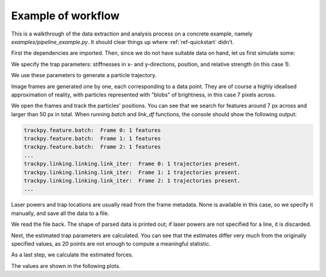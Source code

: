 Example of workflow
===================

This is a walkthrough of the data extraction and analysis process on a concrete example, namely *examples/pipeline_example.py*. It should clear things up where :ref:`ref-quickstart` didn't.

First the dependencies are imported. Then, since we do not have suitable data on hand, let us first simulate some:

.. testsetup::

    import os
    from shutil import rmtree
    import numpy as np
    import pims
    import trackpy
    
    import tweezer.calibration as calibration
    import tweezer.calibration_generate_data as calibration_generate_data
    import tweezer.force_calc as force_calc
    import tweezer.generate_gaussian_particles as generate_gaussian_particles
    import tweezer.offset as offset
    import tweezer.plotting as plotting
    import tweezer.tracking as tracking

.. testcode::

    coeffs = (0.5e-6,1.5e-6)
    phi = 0.52
    trap_data = np.array([25.,30.,1.])
    
We specify the trap parameters: stiffnesses in x- and y-directions, position, and relative strength (in this case 1).
    
.. testcode::

    num_points = 20
    trajectory = calibration_generate_data.generate(coeffs,293,phi,(trap_data[0],trap_data[1]),num_points,False)
    times = calibration_generate_data.generate_time(num_points)
    
We use these parameters to generate a particle trajectory.
    
.. testcode::

    output_folder = "../examples/generated_test_frames"
    if os.path.exists(output_folder):
        rmtree(output_folder)
    os.makedirs(output_folder,exist_ok=True)

    for i in range(num_points):
        img = generate_gaussian_particles.make_frame((50, 50), [[trajectory[i,0], trajectory[i,1], 200, 7]])
        img.save(output_folder + "/%s.png" % str(i))

Image frames are generated one by one, each corresponding to a data point. They are of course a highly idealised approximation of reality, with particles represented with "blobs" of brightness, in this case 7 pixels across.
    
.. testcode::

    for i in range(num_points):
        images = pims.ImageSequence(output_folder + "/*.png")
    
    features = trackpy.batch(images, 7, minmass=50, invert=False)
    tracks = trackpy.link_df(features, 15, memory=10)
    
We open the frames and track the particles' positions. You can see that we search for features around 7 px across and larger than 50 px in total. When running *batch* and *link_df* functions, the console should show the following output:

.. code-block:: bash

    trackpy.feature.batch:  Frame 0: 1 features
    trackpy.feature.batch:  Frame 1: 1 features
    trackpy.feature.batch:  Frame 2: 1 features
    ...
    trackpy.linking.linking.link_iter:  Frame 0: 1 trajectories present.
    trackpy.linking.linking.link_iter:  Frame 1: 1 trajectories present.
    trackpy.linking.linking.link_iter:  Frame 2: 1 trajectories present.
    ...
    
    
.. testoutput::
    :hide:

    trackpy.feature.batch:  Frame 0: 1 features
    trackpy.feature.batch:  Frame 1: 1 features
    trackpy.feature.batch:  Frame 2: 1 features
    trackpy.feature.batch:  Frame 3: 1 features
    trackpy.feature.batch:  Frame 4: 1 features
    trackpy.feature.batch:  Frame 5: 1 features
    trackpy.feature.batch:  Frame 6: 1 features
    trackpy.feature.batch:  Frame 7: 1 features
    trackpy.feature.batch:  Frame 8: 1 features
    trackpy.feature.batch:  Frame 9: 1 features
    trackpy.feature.batch:  Frame 10: 1 features
    trackpy.feature.batch:  Frame 11: 1 features
    trackpy.feature.batch:  Frame 12: 1 features
    trackpy.feature.batch:  Frame 13: 1 features
    trackpy.feature.batch:  Frame 14: 1 features
    trackpy.feature.batch:  Frame 15: 1 features
    trackpy.feature.batch:  Frame 16: 1 features
    trackpy.feature.batch:  Frame 17: 1 features
    trackpy.feature.batch:  Frame 18: 1 features
    trackpy.feature.batch:  Frame 19: 1 features
    trackpy.linking.linking.link_iter:  Frame 1: 1 trajectories present.
    trackpy.linking.linking.link_iter:  Frame 2: 1 trajectories present.
    trackpy.linking.linking.link_iter:  Frame 3: 1 trajectories present.
    trackpy.linking.linking.link_iter:  Frame 4: 1 trajectories present.
    trackpy.linking.linking.link_iter:  Frame 5: 1 trajectories present.
    trackpy.linking.linking.link_iter:  Frame 6: 1 trajectories present.
    trackpy.linking.linking.link_iter:  Frame 7: 1 trajectories present.
    trackpy.linking.linking.link_iter:  Frame 8: 1 trajectories present.
    trackpy.linking.linking.link_iter:  Frame 9: 1 trajectories present.
    trackpy.linking.linking.link_iter:  Frame 10: 1 trajectories present.
    trackpy.linking.linking.link_iter:  Frame 11: 1 trajectories present.
    trackpy.linking.linking.link_iter:  Frame 12: 1 trajectories present.
    trackpy.linking.linking.link_iter:  Frame 13: 1 trajectories present.
    trackpy.linking.linking.link_iter:  Frame 14: 1 trajectories present.
    trackpy.linking.linking.link_iter:  Frame 15: 1 trajectories present.
    trackpy.linking.linking.link_iter:  Frame 16: 1 trajectories present.
    trackpy.linking.linking.link_iter:  Frame 17: 1 trajectories present.
    trackpy.linking.linking.link_iter:  Frame 18: 1 trajectories present.
    trackpy.linking.linking.link_iter:  Frame 19: 1 trajectories present.

.. testcode::

    laser_powers = np.full((num_points),1.)

    all_traps = [trap_data,[0,0,-1],[0,0,-1],[0,0,-1]]
    traps = [[all_traps[i][:] for j in range(num_points)]for i in range(4)]
    
    tracking.save_tracked_data_pandas(output_folder + "/tracked_data.dat",images, tracks, times, laser_powers, traps)  
    
Laser powers and trap locations are usually read from the frame metadata. None is available in this case, so we specify it manually, and save all the data to a file.
    
.. testcode::

    times,traps,trajectory = plotting.read_file(output_folder + "/tracked_data.dat",1)
    
We read the file back. The shape of parsed data is printed out; if laser powers are not specified for a line, it is discarded.
    
.. testoutput::

    Shape of initial data:  (20, 16)
    Shape of cropped data:  (20, 16)
    
Next, the estimated trap parameters are calculated. You can see that the estimates differ very much from the originally specified values, as 20 points are not enough to compute a meaningful statistic.
    
.. testcode::

    trap_offsets = offset.single_particle_offset(traps[:,0:2],trajectory[:,::-1])
    coeffs_estimate,rotation_angle,_ = calibration.calibrate(times,trajectory,0.005)
    
    print("Trap offsets in micrometers:", trap_offsets)
    print("Estimate of trap coefficients:", coeffs_estimate)
    print("Trap rotation angle", rotation_angle)
    
.. testoutput::

    Trap offsets in micrometers: [-0.23071602  0.19115445]
    Estimate of trap coefficients: (3.823906204447568e-09, 5.440606237164117e-09)
    Trap rotation angle 0.46742406927807534
    
As a last step, we calculate the estimated forces.
    
.. testcode::
    
    forces,mean_forces = force_calc.calculate(times,trajectory[:,1::-1],traps[:,0:2],coeffs_estimate,rotation_angle)
    
.. testoutput::

    Mean force values in pN:  [ 0.00108228 -0.00112729]

The values are shown in the following plots.

.. plot:: ../examples/pipeline_example.py
